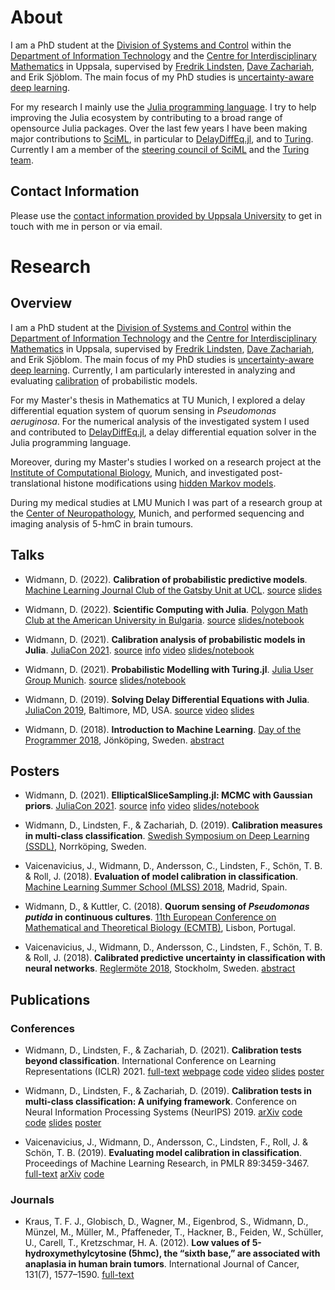 #+HUGO_SECTION: .
#+HUGO_AUTO_SET_LASTMOD: t

* About
:PROPERTIES:
:EXPORT_FILE_NAME: about
:END:

#+ATTR_HTML: :alt Photo of David Widmann :width 20% :style float:center;
[[../static/assets/profile_small.jpg]]

I am a PhD student at the [[https://www.it.uu.se/research/systems_and_control][Division of Systems and Control]] within the [[https://www.it.uu.se][Department of Information Technology]] and the [[https://www.math.uu.se/CIM][Centre for Interdisciplinary Mathematics]] in Uppsala, supervised by [[https://liu.se/en/employee/freli29][Fredrik Lindsten]], [[https://www.it.uu.se/katalog/davza513][Dave Zachariah]], and Erik Sjöblom.
The main focus of my PhD studies is [[http://www.math.uu.se/digitalAssets/396/c_396868-l_1-k_lindsten.pdf][uncertainty-aware deep learning]].

For my research I mainly use the [[https://julialang.org/][Julia programming language]].
I try to help improving the Julia ecosystem by contributing to a broad range of opensource Julia packages.
Over the last few years I have been making major contributions to [[https://sciml.ai][SciML]], in particular to [[https://github.com/SciML/DelayDiffEq.jl][DelayDiffEq.jl]], and to [[https://turing.ml][Turing]].
Currently I am a member of the [[https://sciml.ai/governance.html][steering council of SciML]] and the [[https://turing.ml/dev/team/][Turing team]].

** Contact Information

Please use the [[https://www.it.uu.se/katalog/davwi492][contact information provided by Uppsala University]] to get in touch with me in person or via email.

* Research
:PROPERTIES:
:EXPORT_FILE_NAME: research
:EXPORT_OPTIONS: toc:2 org-hugo-export-with-toc:t # hugo-coder does not support toc (yet)
:END:

** Overview

I am a PhD student at the [[https://www.it.uu.se/research/systems_and_control][Division of Systems and Control]] within the [[https://www.it.uu.se][Department of Information Technology]] and the [[https://www.math.uu.se/CIM][Centre for Interdisciplinary Mathematics]] in Uppsala, supervised by [[https://liu.se/en/employee/freli29][Fredrik Lindsten]], [[https://www.it.uu.se/katalog/davza513][Dave Zachariah]], and Erik Sjöblom.
The main focus of my PhD studies is [[http://www.math.uu.se/digitalAssets/396/c_396868-l_1-k_lindsten.pdf][uncertainty-aware deep learning]].
Currently, I am particularly interested in analyzing and evaluating [[https://en.wikipedia.org/wiki/Calibration_(statistics)][calibration]] of probabilistic models.

For my Master's thesis in Mathematics at TU Munich, I explored a delay differential equation system of quorum sensing in /Pseudomonas aeruginosa/.
For the numerical analysis of the investigated system I used and contributed to [[https://github.com/SciML/DelayDiffEq.jl][DelayDiffEq.jl]], a delay
differential equation solver in the Julia programming language.

Moreover, during my Master's studies I worked on a research project at the
[[https://www.helmholtz-muenchen.de/icb/index.html][Institute of Computational Biology]], Munich, and investigated post-translational histone modifications using [[https://www.biorxiv.org/content/10.1101/038612v1][hidden Markov models]].

During my medical studies at LMU Munich I was part of a research group at the [[https://www.en.neuropathologie.med.uni-muenchen.de/index.html][Center of Neuropathology]], Munich, and performed sequencing and imaging analysis of 5-hmC in brain tumours.

** Talks

- Widmann, D. (2022). *Calibration of probabilistic predictive models*. [[https://www.ucl.ac.uk/gatsby/][Machine Learning Journal Club of the Gatsby Unit at UCL]]. [[https://github.com/devmotion/Talks/tree/main/2022/03/Calibration][source]] [[https://talks.widmann.dev/2022/03/calibration.pdf][slides]]

- Widmann, D. (2022). *Scientific Computing with Julia*. [[https://www.facebook.com/MathPolygonAUBG][Polygon Math Club at the American University in Bulgaria]]. [[https://github.com/devmotion/Talks/tree/main/2022/02/Julia][source]] [[https://talks.widmann.dev/2022/02/Julia/][slides/notebook]]

- Widmann, D. (2021). *Calibration analysis of probabilistic models in Julia*. [[https://juliacon.org/2021/][JuliaCon 2021]]. [[https://github.com/devmotion/Talks/tree/main/2021/07/Calibration][source]] [[https://pretalx.com/juliacon2021/talk/8BWJXP/][info]]
    [[https://www.youtube.com/watch?v=PrLsXFvwzuA][video]] [[https://talks.widmann.dev/2021/07/Calibration/][slides/notebook]]

- Widmann, D. (2021). *Probabilistic Modelling with Turing.jl*. [[https://www.meetup.com/Julia-User-Group-Munich/][Julia User Group Munich]]. [[https://github.com/devmotion/Talks/tree/main/2021/07/Turing][source]] [[https://talks.widmann.dev/2021/07/Turing/][slides/notebook]]

- Widmann, D. (2019). *Solving Delay Differential Equations with Julia*. [[https://juliacon.org/2019/][JuliaCon 2019]], Baltimore, MD, USA. [[https://github.com/devmotion/JuliaCon2019][source]] [[https://www.youtube.com/watch?v=8srePpkofIU][video]] [[https://github.com/devmotion/JuliaCon2019/raw/master/presentation.pdf][slides]]

- Widmann, D. (2018). *Introduction to Machine Learning*. [[https://dayoftheprogrammer.se/2018/][Day of the Programmer 2018]], Jönköping, Sweden. [[https://dayoftheprogrammer.se/2018-talare/david-widmann/][abstract]]

** Posters

  - Widmann, D. (2021). *EllipticalSliceSampling.jl: MCMC with Gaussian priors*. [[https://juliacon.org/2021/][JuliaCon 2021]]. [[https://github.com/devmotion/Talks/tree/main/2021/07/EllipticalSliceSampling][source]] [[https://pretalx.com/juliacon2021/talk/review/LDSE33F9WVR8F8EQUXAPVNDLCDSG8ZRC][info]] [[https://juliacon2020-uploads.s3.us-east-2.amazonaws.com/public/%20EllipticalSliceSampling.jl%3A%20MCMC%20with%20Gaussian%20priors%3A%20EllipticalSliceSampling_BetterQuality.mp4][video]] [[https://talks.widmann.dev/2021/07/EllipticalSliceSampling/][slides/notebook]]

  - Widmann, D., Lindsten, F., & Zachariah, D. (2019). *Calibration measures in multi-class classification*. [[http://ssba.org.se/ssdl2019][Swedish Symposium on Deep Learning (SSDL)]], Norrköping, Sweden.

  - Vaicenavicius, J., Widmann, D., Andersson, C., Lindsten, F., Schön, T. B. & Roll, J. (2018). *Evaluation of model calibration in classification*. [[http://mlss.ii.uam.es/mlss2018/index.html][Machine Learning Summer School (MLSS) 2018]], Madrid, Spain.

  - Widmann, D., & Kuttler, C. (2018). *Quorum sensing of /Pseudomonas putida/ in continuous
    cultures*. [[https://ecmtb2018.org][11th European Conference on Mathematical and Theoretical Biology (ECMTB)]], Lisbon, Portugal.

  - Vaicenavicius, J., Widmann, D., Andersson, C., Lindsten, F., Schön, T. B. & Roll, J. (2018). *Calibrated predictive uncertainty in classification with neural networks*. [[https://www.kth.se/eecs/om-oss/konferenser-och-event/reglermotet/reglermote-2018-1.738055][Reglermöte 2018]], Stockholm, Sweden. [[https://easychair.org/smart-program/RM18/2018-06-20.html#talk:73774][abstract]]

** Publications

*** Conferences

  - Widmann, D., Lindsten, F., & Zachariah, D. (2021). *Calibration tests beyond classification*. International Conference on Learning Representations (ICLR) 2021. [[https://openreview.net/forum?id=-bxf89v3Nx][full-text]] [[https://devmotion.github.io/Calibration_ICLR2021][webpage]] [[https://github.com/devmotion/Calibration_ICLR2021][code]] [[https://iclr.cc/virtual/2021/poster/2682][video]] [[https://github.com/devmotion/Calibration_ICLR2021/raw/main/slides/main.pdf][slides]] [[https://github.com/devmotion/Calibration_ICLR2021/raw/main/poster/main.pdf][poster]]

  - Widmann, D., Lindsten, F., & Zachariah, D. (2019). *Calibration tests in multi-class classification: A unifying framework*. Conference on Neural Information Processing Systems (NeurIPS) 2019. [[http://arxiv.org/abs/1910.11385][arXiv]] [[https://github.com/devmotion/CalibrationPaper][code]] [[https://vimeo.com/369295144][code]] [[https://github.com/devmotion/CalibrationPaper/raw/master/slides/spotlight.pdf][slides]] [[https://github.com/devmotion/CalibrationPaper/raw/master/poster/neurips.pdf][poster]]

  - Vaicenavicius, J., Widmann, D., Andersson, C., Lindsten, F., Roll, J. & Schön, T. B. (2019). *Evaluating model calibration in classification*. Proceedings of Machine Learning Research, in PMLR 89:3459-3467. [[http://proceedings.mlr.press/v89/vaicenavicius19a.html][full-text]] [[https://arxiv.org/abs/1902.06977][arXiv]] [[https://github.com/uu-sml/calibration][code]]

*** Journals

  - Kraus, T. F. J., Globisch, D., Wagner, M., Eigenbrod, S., Widmann, D., Münzel, M., Müller, M., Pfaffeneder, T., Hackner, B., Feiden, W., Schüller, U., Carell, T., Kretzschmar, H. A. (2012). *Low values of 5-hydroxymethylcytosine (5hmc), the “sixth base,” are associated with anaplasia in human brain tumors*. International Journal of Cancer, 131(7), 1577–1590. [[https://doi.org/10.1002/ijc.27429][full-text]]
